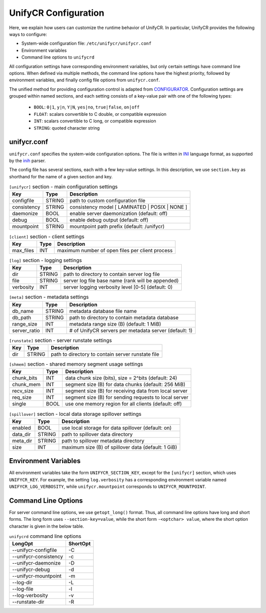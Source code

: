 =====================
UnifyCR Configuration
=====================

Here, we explain how users can customize the runtime behavior of UnifyCR. In
particular, UnifyCR provides the following ways to configure:

- System-wide configuration file: ``/etc/unifycr/unifycr.conf``
- Environment variables
- Command line options to ``unifycrd``

All configuration settings have corresponding environment variables, but only
certain settings have command line options. When defined via multiple methods,
the command line options have the highest priority, followed by environment
variables, and finally config file options from ``unifycr.conf``.

The unified method for providing configuration control is adapted from
CONFIGURATOR_. Configuration settings are grouped within named sections, and
each setting consists of a key-value pair with one of the following types:
    - ``BOOL``: ``0|1``, ``y|n``, ``Y|N``, ``yes|no``, ``true|false``, ``on|off``
    - ``FLOAT``: scalars convertible to C double, or compatible expression
    - ``INT``: scalars convertible to C long, or compatible expression
    - ``STRING``: quoted character string

.. _CONFIGURATOR: https://github.com/MichaelBrim/tedium/tree/master/configurator

--------------
 unifycr.conf
--------------

``unifycr.conf`` specifies the system-wide configuration options. The file is
written in INI_ language format, as supported by the inih_ parser.

.. _INI: http://en.wikipedia.org/wiki/INI_file

.. _inih: https://github.com/benhoyt/inih

The config file has several sections, each with a few key-value settings.
In this description, we use ``section.key`` as shorthand for the name of
a given section and key.


.. table:: ``[unifycr]`` section - main configuration settings
   :widths: auto

   =============  ======  =====================================================
   Key            Type    Description
   =============  ======  =====================================================
   configfile     STRING  path to custom configuration file
   consistency    STRING  consistency model [ LAMINATED | POSIX | NONE ]
   daemonize      BOOL    enable server daemonization (default: off)
   debug          BOOL    enable debug output (default: off)
   mountpoint     STRING  mountpoint path prefix (default: /unifycr)
   =============  ======  =====================================================

.. table:: ``[client]`` section - client settings
   :widths: auto

   =============  ======  =====================================================
   Key            Type    Description
   =============  ======  =====================================================
   max_files      INT     maximum number of open files per client process
   =============  ======  =====================================================

.. table:: ``[log]`` section - logging settings
   :widths: auto

   =============  ======  =====================================================
   Key            Type    Description
   =============  ======  =====================================================
   dir            STRING  path to directory to contain server log file
   file           STRING  server log file base name (rank will be appended)
   verbosity      INT     server logging verbosity level [0-5] (default: 0)
   =============  ======  =====================================================

.. table:: ``[meta]`` section - metadata settings
   :widths: auto

   =============  ======  =====================================================
   Key            Type    Description
   =============  ======  =====================================================
   db_name        STRING  metadata database file name
   db_path        STRING  path to directory to contain metadata database
   range_size     INT     metadata range size (B) (default: 1 MiB)
   server_ratio   INT     # of UnifyCR servers per metadata server (default: 1)
   =============  ======  =====================================================

.. table:: ``[runstate]`` section - server runstate settings
   :widths: auto

   =============  ======  =====================================================
   Key            Type    Description
   =============  ======  =====================================================
   dir            STRING  path to directory to contain server runstate file
   =============  ======  =====================================================

.. table:: ``[shmem]`` section - shared memory segment usage settings
   :widths: auto

   =============  ======  =====================================================
   Key            Type    Description
   =============  ======  =====================================================
   chunk_bits     INT     data chunk size (bits), size = 2^bits (default: 24)
   chunk_mem      INT     segment size (B) for data chunks (default: 256 MiB)
   recv_size      INT     segment size (B) for receiving data from local server
   req_size       INT     segment size (B) for sending requests to local server
   single         BOOL    use one memory region for all clients (default: off)
   =============  ======  =====================================================

.. table:: ``[spillover]`` section - local data storage spillover settings
   :widths: auto

   =============  ======  =====================================================
   Key            Type    Description
   =============  ======  =====================================================
   enabled        BOOL    use local storage for data spillover (default: on)
   data_dir       STRING  path to spillover data directory
   meta_dir       STRING  path to spillover metadata directory
   size           INT     maximum size (B) of spillover data (default: 1 GiB)
   =============  ======  =====================================================


-----------------------
 Environment Variables
-----------------------

All environment variables take the form ``UNIFYCR_SECTION_KEY``, except for
the ``[unifycr]`` section, which uses ``UNIFYCR_KEY``. For example,
the setting ``log.verbosity`` has a corresponding environment variable
named ``UNIFYCR_LOG_VERBOSITY``, while ``unifycr.mountpoint`` corresponds to
``UNIFYCR_MOUNTPOINT``.


----------------------
 Command Line Options
----------------------

For server command line options, we use ``getopt_long()`` format. Thus, all
command line options have long and short forms. The long form uses
``--section-key=value``, while the short form ``-<optchar> value``, where
the short option character is given in the below table.

.. table:: ``unifycrd`` command line options
   :widths: auto

   ======================  ========
   LongOpt                 ShortOpt
   ======================  ========
   --unifycr-configfile      -C
   --unifycr-consistency     -c
   --unifycr-daemonize       -D
   --unifycr-debug           -d
   --unifycr-mountpoint      -m
   --log-dir                 -L
   --log-file                -l
   --log-verbosity           -v
   --runstate-dir            -R
   ======================  ========

